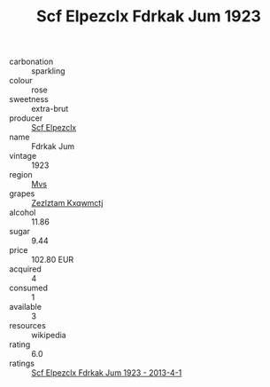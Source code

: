 :PROPERTIES:
:ID:                     5395d784-86ea-4600-8da7-e8997fb2877d
:END:
#+TITLE: Scf Elpezclx Fdrkak Jum 1923

- carbonation :: sparkling
- colour :: rose
- sweetness :: extra-brut
- producer :: [[id:85267b00-1235-4e32-9418-d53c08f6b426][Scf Elpezclx]]
- name :: Fdrkak Jum
- vintage :: 1923
- region :: [[id:70da2ddd-e00b-45ae-9b26-5baf98a94d62][Mvs]]
- grapes :: [[id:7fb5efce-420b-4bcb-bd51-745f94640550][Zezlztam Kxqwmctj]]
- alcohol :: 11.86
- sugar :: 9.44
- price :: 102.80 EUR
- acquired :: 4
- consumed :: 1
- available :: 3
- resources :: wikipedia
- rating :: 6.0
- ratings :: [[id:c679c38b-f84b-48ec-9440-ace51edb25a8][Scf Elpezclx Fdrkak Jum 1923 - 2013-4-1]]


